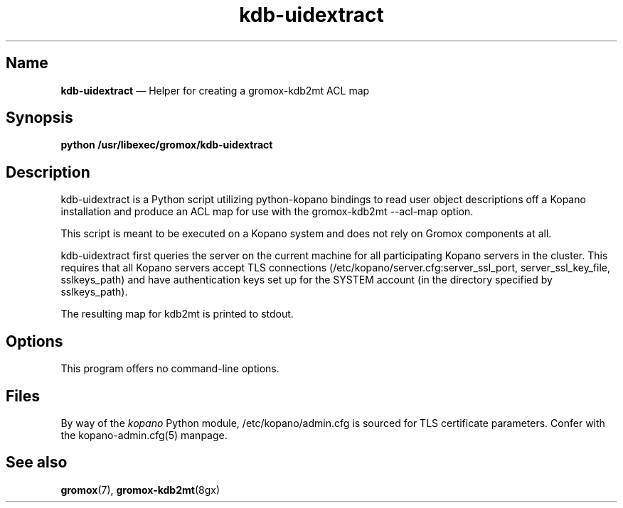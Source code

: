 .TH kdb\-uidextract 8gx "" "Gromox" "Gromox admin reference"
.SH Name
\fBkdb\-uidextract\fP \(em Helper for creating a gromox\-kdb2mt ACL map
.SH Synopsis
\fBpython /usr/libexec/gromox/kdb\-uidextract\fP
.SH Description
kdb\-uidextract is a Python script utilizing python-kopano bindings to read
user object descriptions off a Kopano installation and produce an ACL map for
use with the gromox\-kdb2mt \-\-acl\-map option.
.PP
This script is meant to be executed on a Kopano system and does not rely on
Gromox components at all.
.PP
kdb\-uidextract first queries the server on the current machine for all
participating Kopano servers in the cluster. This requires that all Kopano
servers accept TLS connections (/etc/kopano/server.cfg:server_ssl_port,
server_ssl_key_file, sslkeys_path) and have authentication keys set up for the
SYSTEM account (in the directory specified by sslkeys_path).
.PP
The resulting map for kdb2mt is printed to stdout.
.SH Options
This program offers no command-line options.
.SH Files
By way of the \fIkopano\fP Python module, /etc/kopano/admin.cfg is sourced for
TLS certificate parameters. Confer with the kopano-admin.cfg(5) manpage.
.SH See also
\fPgromox\fP(7), \fBgromox\-kdb2mt\fP(8gx)
